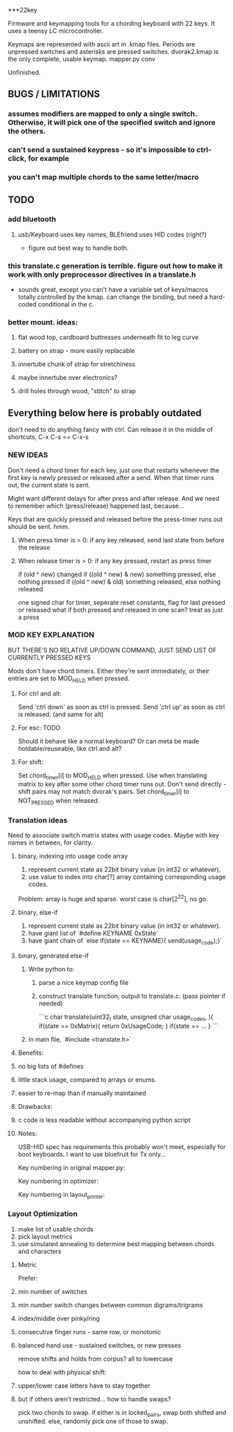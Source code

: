 ***22key

Firmware and keymapping tools for a chording keyboard with 22 keys.
It uses a teensy LC microcontroller.


Keymaps are represented with ascii art in .kmap files. Periods are unpressed switches and asterisks are pressed switches. dvorak2.kmap is the only complete, usable keymap.
mapper.py conv

Unfinished.


** BUGS / LIMITATIONS
*** assumes modifiers are mapped to only a single switch. Otherwise, it will pick one of the specified switch and ignore the others.
*** can't send a sustained keypress - so it's impossible to ctrl-click, for example
*** you can't map multiple chords to the same letter/macro

** TODO 

*** add bluetooth 
**** usb/Keyboard uses key names, BLEfriend uses HID codes (right?)
  * figure out best way to handle both.

*** this translate.c generation is terrible. figure out how to make it work with only preprocessor directives in a translate.h
  * sounds great, except you can't have a variable set of keys/macros totally controlled by the kmap. can change the binding, but need a hard-coded conditional in the c.

*** better mount.  ideas:
**** flat wood top, cardboard buttresses underneath fit to leg curve
**** battery on strap - more easily replacable
**** innertube chunk of strap for stretchiness
**** maybe innertube over electronics?
**** drill holes through wood, "stitch" to strap

** Everything below here is probably outdated  
don't need to do anything fancy with ctrl. Can release it in the middle of shortcuts, C-x C-s == C-x-s

*** NEW IDEAS 

Don't need a chord timer for each key, just one that restarts whenever the first key is newly pressed or released after a send. When that timer runs out, the current state is sent.

Might want different delays for after press and after release. And we need to remember which (press/release) happened last, because...

Keys that are quickly pressed and released before the press-timer runs out should be sent. hmm.
**** When press timer is > 0: if any key released, send last state from before the release
**** When release timer is > 0: if any key pressed, restart as press timer

if (old ^ new) changed
if ((old ^ new) & new) something pressed, else nothing pressed
if ((old ^ new) & old) something released, else nothing released

one signed char for timer, seperate reset constants, flag for last pressed or released
what if both pressed and released in one scan? treat as just a press

*** MOD KEY EXPLANATION 

BUT THERE'S NO RELATIVE UP/DOWN COMMAND, JUST SEND LIST OF CURRENTLY PRESSED KEYS

Mods don't have chord timers. Either they're sent immediately, or
their entries are set to MOD_HELD when pressed.

**** For ctrl and alt: 

  Send 'ctrl down' as soon as ctrl is pressed.
  Send 'ctrl up' as soon as ctrl is released. (and same for alt)

**** For esc: TODO 

  Should it behave like a normal keyboard?
  Or can meta be made holdable/reuseable, like ctrl and alt?

**** For shift: 

  Set chord_timer[i] to MOD_HELD when pressed.
  Use when translating matrix to key after some other chord timer runs out.
  Don't send directly - shift pairs may not match dvorak's pairs.
  Set chord_timer[i] to NOT_PRESSED when released.


*** Translation ideas 

Need to associate switch matrix states with usage codes. Maybe with key names in between, for clarity. 

**** binary, indexing into usage code array 

1. represent current state as 22bit binary value (in int32 or whatever).
2. use value to index into char[?] array containing corresponding usage codes.

Problem: array is huge and sparse. worst case is char[2^22], no go.


**** binary, else-if 

1. represent current state as 22bit binary value (in int32 or whatever).
2. have giant list of `#define KEYNAME 0xState`
3. have giant chain of `else if(state == KEYNAME){ send(usage_code);}`


**** binary, generated else-if 

1. Write python to:

  1. parse a nice keymap config file
  
  2. construct translate function, output to translate.c: (pass pointer if needed)
  
   ```c
   char translate(uint32_t state, unsigned char usage_codes,  ){
   	if(state == 0xMatrix){
	   return 0xUsageCode;
	}
	if(state ==  ...
   }
   ```
2. in main file, `#include <translate.h>`

**** Benefits: 

**** no big lists of #defines
**** little stack usage, compared to arrays or enums.
**** easier to re-map than if manually maintained

**** Drawbacks: 

**** c code is less readable without accompanying python script



**** Notes: 

USB-HID spec has requirements this probably won't meet, especially for boot keyboards.
I want to use bluefruit for Tx only...

Key numbering in original mapper.py:
#     21 20 19 18         17 16 15 14
#     13 12 11 10         9  8  7  6
#           5  4  3    2  1  0

Key numbering in optimizer:
#     7  5  3  1          9  11 13 15
#     6  4  2  0          8  10 12 14    
#           18 17 16   19 20 21

Key numbering in layout_printer:
#     0  1  2  3          4  5  6  7
#     8  9  10 11         12 13 14 15
#           16 17 18   19 20 21 


*** Layout Optimization

1. make list of usable chords
2. pick layout metrics
3. use simulated annealing to determine best mapping between chords and characters

**** Metric

Prefer:
**** min number of switches 
**** min number switch changes between common digrams/trigrams
**** index/middle over pinky/ring
**** consecutive finger runs - same row, or monotonic
**** balanced hand use - sustained switches, or new presses


remove shifts and holds from corpus? all to lowercase

how to deal with physical shift:
**** upper/lower case letters have to stay together
**** but if others aren't restricted... how to handle swaps?
 pick two chords to swap. if either is in locked_pairs, swap both shifted and unshifted. else, randomly pick one of those to swap.



